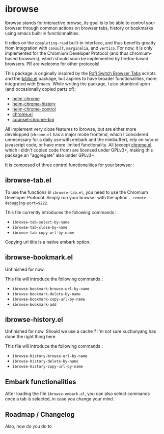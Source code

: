 
* ibrowse

Ibrowse stands for interactive browse, its goal is to be able to control your browser through common actions on browser tabs, history or bookmarks using emacs built-in functionnalities.

 It relies on the =completing-read= built-in interface, and thus benefits grealty from integration with =consult=, =marginalia=, and =vertico=. For now, it is only implemented for the Chromium Developer Protocol (and thus chromium-based browsers), which should soon be implemented by firefox-based browsers. PR are welcome for other protocols!

 This package is originally inspired by the [[https://github.com/kevinmorio/rofi-switch-browser-tabs][Rofi Switch Browser Tabs]] scripts and the [[https://github.com/cpitclaudel/biblio.el][biblio.el]] package, but aspires to have broader functionalities, more integrated with Emacs. While writing the package, I also stumbled upon (and occasionally copied parts of):

 - [[https://github.com/kawabata/helm-chrome][helm-chrome]]
 - [[https://github.com/xuchunyang/helm-chrome-history][helm-chrome-history]]
 - [[https://github.com/xuchunyang/helm-chrome-control][helm-chrome-control]]
 - [[https://github.com/anticomputer/chrome.el][chrome.el]]
 - [[https://github.com/BlueBoxWare/counsel-chrome-bm][counsel-chrome-bm]]

All implement very close features to ibrowse, but are either more developped (=chrome.el= has a major mode frontend, which I considered unnecessary for a daily use with embark and the minibuffer), rely on =helm= or javascript code, or have more limited functionality. All (except [[https://github.com/anticomputer/chrome.el][chrome.el]], which I didn't copied code from) are licensed under GPLv3+, making this package an "aggregate" also under GPLv3+.

It is composed of three control functionalities for your browser :

** ibrowse-tab.el

To use the functions in =ibrowse-tab.el=, you need to use the Chromium Developer Protocol. Simply run your browser with the option =--remote-debugging-port=9222=.

This file currently introduces the following commands :
- =ibrowse-tab-select-by-name=
- =ibrowse-tab-close-by-name=
- =ibrowse-tab-copy-url-by-name=

Copying url title is a native embark option.

** ibrowse-bookmark.el

Unfinished for now.

This file will introduce the following commands :
- =ibrowse-bookmark-browse-url-by-name=
- =ibrowse-bookmark-delete-by-name=
- =ibrowse-bookmark-copy-url-by-name=
- =ibrowse-bookmark-add=

** ibrowse-history.el

Unfinished for now. Should we use a cache ? I'm not sure xuchunyang has done the right thing here.

This file will introduce the following commands :
- =ibrowse-history-browse-url-by-name=
- =ibrowse-history-delete-by-name=
- =ibrowse-history-copy-url-by-name=

** Embark functionalities

After loading the file =ibrowse-embark.el=, you can also select commands once a tab is selected, in case you change your mind.

** Roadmap / Changelog

Also, how do you do to
